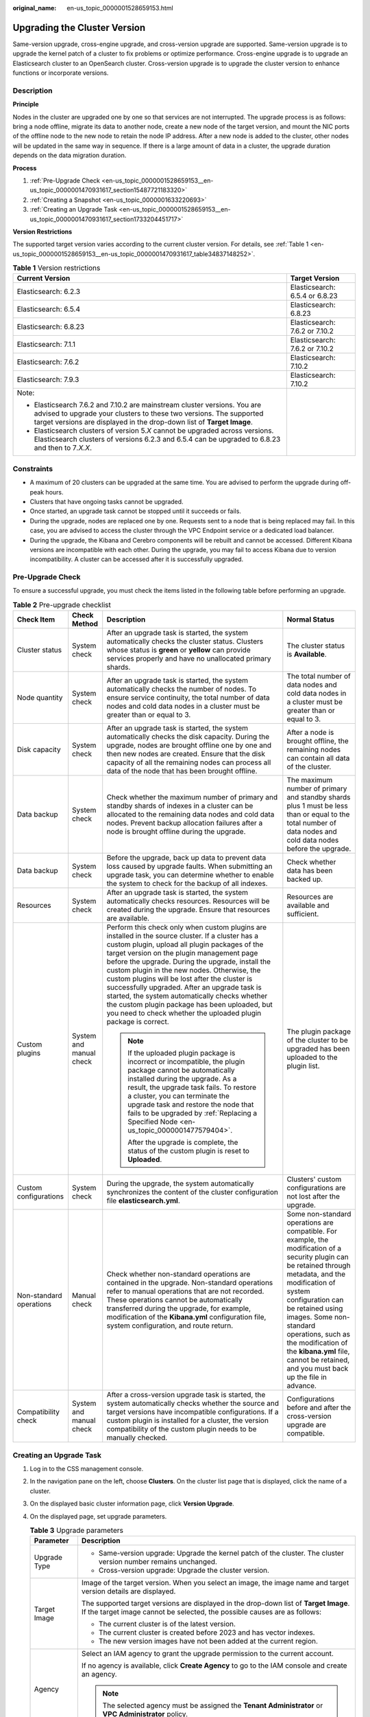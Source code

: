 :original_name: en-us_topic_0000001528659153.html

.. _en-us_topic_0000001528659153:

Upgrading the Cluster Version
=============================

Same-version upgrade, cross-engine upgrade, and cross-version upgrade are supported. Same-version upgrade is to upgrade the kernel patch of a cluster to fix problems or optimize performance. Cross-engine upgrade is to upgrade an Elasticsearch cluster to an OpenSearch cluster. Cross-version upgrade is to upgrade the cluster version to enhance functions or incorporate versions.

Description
-----------

**Principle**

Nodes in the cluster are upgraded one by one so that services are not interrupted. The upgrade process is as follows: bring a node offline, migrate its data to another node, create a new node of the target version, and mount the NIC ports of the offline node to the new node to retain the node IP address. After a new node is added to the cluster, other nodes will be updated in the same way in sequence. If there is a large amount of data in a cluster, the upgrade duration depends on the data migration duration.

**Process**

#. :ref:`Pre-Upgrade Check <en-us_topic_0000001528659153__en-us_topic_0000001470931617_section15487721183320>`
#. :ref:`Creating a Snapshot <en-us_topic_0000001633220693>`
#. :ref:`Creating an Upgrade Task <en-us_topic_0000001528659153__en-us_topic_0000001470931617_section1733204451717>`

**Version Restrictions**

The supported target version varies according to the current cluster version. For details, see :ref:`Table 1 <en-us_topic_0000001528659153__en-us_topic_0000001470931617_table34837148252>`.

.. _en-us_topic_0000001528659153__en-us_topic_0000001470931617_table34837148252:

.. table:: **Table 1** Version restrictions

   +---------------------------------------------------------------------------------------------------------------------------------------------------------------------------------------------------------------------------+-----------------------------------+
   | Current Version                                                                                                                                                                                                           | Target Version                    |
   +===========================================================================================================================================================================================================================+===================================+
   | Elasticsearch: 6.2.3                                                                                                                                                                                                      | Elasticsearch: 6.5.4 or 6.8.23    |
   +---------------------------------------------------------------------------------------------------------------------------------------------------------------------------------------------------------------------------+-----------------------------------+
   | Elasticsearch: 6.5.4                                                                                                                                                                                                      | Elasticsearch: 6.8.23             |
   +---------------------------------------------------------------------------------------------------------------------------------------------------------------------------------------------------------------------------+-----------------------------------+
   | Elasticsearch: 6.8.23                                                                                                                                                                                                     | Elasticsearch: 7.6.2 or 7.10.2    |
   +---------------------------------------------------------------------------------------------------------------------------------------------------------------------------------------------------------------------------+-----------------------------------+
   | Elasticsearch: 7.1.1                                                                                                                                                                                                      | Elasticsearch: 7.6.2 or 7.10.2    |
   +---------------------------------------------------------------------------------------------------------------------------------------------------------------------------------------------------------------------------+-----------------------------------+
   | Elasticsearch: 7.6.2                                                                                                                                                                                                      | Elasticsearch: 7.10.2             |
   +---------------------------------------------------------------------------------------------------------------------------------------------------------------------------------------------------------------------------+-----------------------------------+
   | Elasticsearch: 7.9.3                                                                                                                                                                                                      | Elasticsearch: 7.10.2             |
   +---------------------------------------------------------------------------------------------------------------------------------------------------------------------------------------------------------------------------+-----------------------------------+
   | Note:                                                                                                                                                                                                                     |                                   |
   |                                                                                                                                                                                                                           |                                   |
   | -  Elasticsearch 7.6.2 and 7.10.2 are mainstream cluster versions. You are advised to upgrade your clusters to these two versions. The supported target versions are displayed in the drop-down list of **Target Image**. |                                   |
   | -  Elasticsearch clusters of version 5.\ *X* cannot be upgraded across versions. Elasticsearch clusters of versions 6.2.3 and 6.5.4 can be upgraded to 6.8.23 and then to 7\ *.X.X*.                                      |                                   |
   +---------------------------------------------------------------------------------------------------------------------------------------------------------------------------------------------------------------------------+-----------------------------------+

Constraints
-----------

-  A maximum of 20 clusters can be upgraded at the same time. You are advised to perform the upgrade during off-peak hours.
-  Clusters that have ongoing tasks cannot be upgraded.
-  Once started, an upgrade task cannot be stopped until it succeeds or fails.
-  During the upgrade, nodes are replaced one by one. Requests sent to a node that is being replaced may fail. In this case, you are advised to access the cluster through the VPC Endpoint service or a dedicated load balancer.
-  During the upgrade, the Kibana and Cerebro components will be rebuilt and cannot be accessed. Different Kibana versions are incompatible with each other. During the upgrade, you may fail to access Kibana due to version incompatibility. A cluster can be accessed after it is successfully upgraded.

.. _en-us_topic_0000001528659153__en-us_topic_0000001470931617_section15487721183320:

Pre-Upgrade Check
-----------------

To ensure a successful upgrade, you must check the items listed in the following table before performing an upgrade.

.. table:: **Table 2** Pre-upgrade checklist

   +-------------------------+-------------------------+---------------------------------------------------------------------------------------------------------------------------------------------------------------------------------------------------------------------------------------------------------------------------------------------------------------------------------------------------------------------------------------------------------------------------------------------------------------------------------------------------------------------------------------------------------------------------+---------------------------------------------------------------------------------------------------------------------------------------------------------------------------------------------------------------------------------------------------------------------------------------------------------------------------------------------------------------+
   | Check Item              | Check Method            | Description                                                                                                                                                                                                                                                                                                                                                                                                                                                                                                                                                               | Normal Status                                                                                                                                                                                                                                                                                                                                                 |
   +=========================+=========================+===========================================================================================================================================================================================================================================================================================================================================================================================================================================================================================================================================================================+===============================================================================================================================================================================================================================================================================================================================================================+
   | Cluster status          | System check            | After an upgrade task is started, the system automatically checks the cluster status. Clusters whose status is **green** or **yellow** can provide services properly and have no unallocated primary shards.                                                                                                                                                                                                                                                                                                                                                              | The cluster status is **Available**.                                                                                                                                                                                                                                                                                                                          |
   +-------------------------+-------------------------+---------------------------------------------------------------------------------------------------------------------------------------------------------------------------------------------------------------------------------------------------------------------------------------------------------------------------------------------------------------------------------------------------------------------------------------------------------------------------------------------------------------------------------------------------------------------------+---------------------------------------------------------------------------------------------------------------------------------------------------------------------------------------------------------------------------------------------------------------------------------------------------------------------------------------------------------------+
   | Node quantity           | System check            | After an upgrade task is started, the system automatically checks the number of nodes. To ensure service continuity, the total number of data nodes and cold data nodes in a cluster must be greater than or equal to 3.                                                                                                                                                                                                                                                                                                                                                  | The total number of data nodes and cold data nodes in a cluster must be greater than or equal to 3.                                                                                                                                                                                                                                                           |
   +-------------------------+-------------------------+---------------------------------------------------------------------------------------------------------------------------------------------------------------------------------------------------------------------------------------------------------------------------------------------------------------------------------------------------------------------------------------------------------------------------------------------------------------------------------------------------------------------------------------------------------------------------+---------------------------------------------------------------------------------------------------------------------------------------------------------------------------------------------------------------------------------------------------------------------------------------------------------------------------------------------------------------+
   | Disk capacity           | System check            | After an upgrade task is started, the system automatically checks the disk capacity. During the upgrade, nodes are brought offline one by one and then new nodes are created. Ensure that the disk capacity of all the remaining nodes can process all data of the node that has been brought offline.                                                                                                                                                                                                                                                                    | After a node is brought offline, the remaining nodes can contain all data of the cluster.                                                                                                                                                                                                                                                                     |
   +-------------------------+-------------------------+---------------------------------------------------------------------------------------------------------------------------------------------------------------------------------------------------------------------------------------------------------------------------------------------------------------------------------------------------------------------------------------------------------------------------------------------------------------------------------------------------------------------------------------------------------------------------+---------------------------------------------------------------------------------------------------------------------------------------------------------------------------------------------------------------------------------------------------------------------------------------------------------------------------------------------------------------+
   | Data backup             | System check            | Check whether the maximum number of primary and standby shards of indexes in a cluster can be allocated to the remaining data nodes and cold data nodes. Prevent backup allocation failures after a node is brought offline during the upgrade.                                                                                                                                                                                                                                                                                                                           | The maximum number of primary and standby shards plus 1 must be less than or equal to the total number of data nodes and cold data nodes before the upgrade.                                                                                                                                                                                                  |
   +-------------------------+-------------------------+---------------------------------------------------------------------------------------------------------------------------------------------------------------------------------------------------------------------------------------------------------------------------------------------------------------------------------------------------------------------------------------------------------------------------------------------------------------------------------------------------------------------------------------------------------------------------+---------------------------------------------------------------------------------------------------------------------------------------------------------------------------------------------------------------------------------------------------------------------------------------------------------------------------------------------------------------+
   | Data backup             | System check            | Before the upgrade, back up data to prevent data loss caused by upgrade faults. When submitting an upgrade task, you can determine whether to enable the system to check for the backup of all indexes.                                                                                                                                                                                                                                                                                                                                                                   | Check whether data has been backed up.                                                                                                                                                                                                                                                                                                                        |
   +-------------------------+-------------------------+---------------------------------------------------------------------------------------------------------------------------------------------------------------------------------------------------------------------------------------------------------------------------------------------------------------------------------------------------------------------------------------------------------------------------------------------------------------------------------------------------------------------------------------------------------------------------+---------------------------------------------------------------------------------------------------------------------------------------------------------------------------------------------------------------------------------------------------------------------------------------------------------------------------------------------------------------+
   | Resources               | System check            | After an upgrade task is started, the system automatically checks resources. Resources will be created during the upgrade. Ensure that resources are available.                                                                                                                                                                                                                                                                                                                                                                                                           | Resources are available and sufficient.                                                                                                                                                                                                                                                                                                                       |
   +-------------------------+-------------------------+---------------------------------------------------------------------------------------------------------------------------------------------------------------------------------------------------------------------------------------------------------------------------------------------------------------------------------------------------------------------------------------------------------------------------------------------------------------------------------------------------------------------------------------------------------------------------+---------------------------------------------------------------------------------------------------------------------------------------------------------------------------------------------------------------------------------------------------------------------------------------------------------------------------------------------------------------+
   | Custom plugins          | System and manual check | Perform this check only when custom plugins are installed in the source cluster. If a cluster has a custom plugin, upload all plugin packages of the target version on the plugin management page before the upgrade. During the upgrade, install the custom plugin in the new nodes. Otherwise, the custom plugins will be lost after the cluster is successfully upgraded. After an upgrade task is started, the system automatically checks whether the custom plugin package has been uploaded, but you need to check whether the uploaded plugin package is correct. | The plugin package of the cluster to be upgraded has been uploaded to the plugin list.                                                                                                                                                                                                                                                                        |
   |                         |                         |                                                                                                                                                                                                                                                                                                                                                                                                                                                                                                                                                                           |                                                                                                                                                                                                                                                                                                                                                               |
   |                         |                         | .. note::                                                                                                                                                                                                                                                                                                                                                                                                                                                                                                                                                                 |                                                                                                                                                                                                                                                                                                                                                               |
   |                         |                         |                                                                                                                                                                                                                                                                                                                                                                                                                                                                                                                                                                           |                                                                                                                                                                                                                                                                                                                                                               |
   |                         |                         |    If the uploaded plugin package is incorrect or incompatible, the plugin package cannot be automatically installed during the upgrade. As a result, the upgrade task fails. To restore a cluster, you can terminate the upgrade task and restore the node that fails to be upgraded by :ref:`Replacing a Specified Node <en-us_topic_0000001477579404>`.                                                                                                                                                                                                                |                                                                                                                                                                                                                                                                                                                                                               |
   |                         |                         |                                                                                                                                                                                                                                                                                                                                                                                                                                                                                                                                                                           |                                                                                                                                                                                                                                                                                                                                                               |
   |                         |                         |    After the upgrade is complete, the status of the custom plugin is reset to **Uploaded**.                                                                                                                                                                                                                                                                                                                                                                                                                                                                               |                                                                                                                                                                                                                                                                                                                                                               |
   +-------------------------+-------------------------+---------------------------------------------------------------------------------------------------------------------------------------------------------------------------------------------------------------------------------------------------------------------------------------------------------------------------------------------------------------------------------------------------------------------------------------------------------------------------------------------------------------------------------------------------------------------------+---------------------------------------------------------------------------------------------------------------------------------------------------------------------------------------------------------------------------------------------------------------------------------------------------------------------------------------------------------------+
   | Custom configurations   | System check            | During the upgrade, the system automatically synchronizes the content of the cluster configuration file **elasticsearch.yml**.                                                                                                                                                                                                                                                                                                                                                                                                                                            | Clusters' custom configurations are not lost after the upgrade.                                                                                                                                                                                                                                                                                               |
   +-------------------------+-------------------------+---------------------------------------------------------------------------------------------------------------------------------------------------------------------------------------------------------------------------------------------------------------------------------------------------------------------------------------------------------------------------------------------------------------------------------------------------------------------------------------------------------------------------------------------------------------------------+---------------------------------------------------------------------------------------------------------------------------------------------------------------------------------------------------------------------------------------------------------------------------------------------------------------------------------------------------------------+
   | Non-standard operations | Manual check            | Check whether non-standard operations are contained in the upgrade. Non-standard operations refer to manual operations that are not recorded. These operations cannot be automatically transferred during the upgrade, for example, modification of the **Kibana.yml** configuration file, system configuration, and route return.                                                                                                                                                                                                                                        | Some non-standard operations are compatible. For example, the modification of a security plugin can be retained through metadata, and the modification of system configuration can be retained using images. Some non-standard operations, such as the modification of the **kibana.yml** file, cannot be retained, and you must back up the file in advance. |
   +-------------------------+-------------------------+---------------------------------------------------------------------------------------------------------------------------------------------------------------------------------------------------------------------------------------------------------------------------------------------------------------------------------------------------------------------------------------------------------------------------------------------------------------------------------------------------------------------------------------------------------------------------+---------------------------------------------------------------------------------------------------------------------------------------------------------------------------------------------------------------------------------------------------------------------------------------------------------------------------------------------------------------+
   | Compatibility check     | System and manual check | After a cross-version upgrade task is started, the system automatically checks whether the source and target versions have incompatible configurations. If a custom plugin is installed for a cluster, the version compatibility of the custom plugin needs to be manually checked.                                                                                                                                                                                                                                                                                       | Configurations before and after the cross-version upgrade are compatible.                                                                                                                                                                                                                                                                                     |
   +-------------------------+-------------------------+---------------------------------------------------------------------------------------------------------------------------------------------------------------------------------------------------------------------------------------------------------------------------------------------------------------------------------------------------------------------------------------------------------------------------------------------------------------------------------------------------------------------------------------------------------------------------+---------------------------------------------------------------------------------------------------------------------------------------------------------------------------------------------------------------------------------------------------------------------------------------------------------------------------------------------------------------+

.. _en-us_topic_0000001528659153__en-us_topic_0000001470931617_section1733204451717:

Creating an Upgrade Task
------------------------

#. Log in to the CSS management console.

#. In the navigation pane on the left, choose **Clusters**. On the cluster list page that is displayed, click the name of a cluster.

#. On the displayed basic cluster information page, click **Version Upgrade**.

#. On the displayed page, set upgrade parameters.

   .. table:: **Table 3** Upgrade parameters

      +-----------------------------------+-------------------------------------------------------------------------------------------------------------------------------------------------------------------------------------------------------------+
      | Parameter                         | Description                                                                                                                                                                                                 |
      +===================================+=============================================================================================================================================================================================================+
      | Upgrade Type                      | -  Same-version upgrade: Upgrade the kernel patch of the cluster. The cluster version number remains unchanged.                                                                                             |
      |                                   | -  Cross-version upgrade: Upgrade the cluster version.                                                                                                                                                      |
      +-----------------------------------+-------------------------------------------------------------------------------------------------------------------------------------------------------------------------------------------------------------+
      | Target Image                      | Image of the target version. When you select an image, the image name and target version details are displayed.                                                                                             |
      |                                   |                                                                                                                                                                                                             |
      |                                   | The supported target versions are displayed in the drop-down list of **Target Image**. If the target image cannot be selected, the possible causes are as follows:                                          |
      |                                   |                                                                                                                                                                                                             |
      |                                   | -  The current cluster is of the latest version.                                                                                                                                                            |
      |                                   | -  The current cluster is created before 2023 and has vector indexes.                                                                                                                                       |
      |                                   | -  The new version images have not been added at the current region.                                                                                                                                        |
      +-----------------------------------+-------------------------------------------------------------------------------------------------------------------------------------------------------------------------------------------------------------+
      | Agency                            | Select an IAM agency to grant the upgrade permission to the current account.                                                                                                                                |
      |                                   |                                                                                                                                                                                                             |
      |                                   | If no agency is available, click **Create Agency** to go to the IAM console and create an agency.                                                                                                           |
      |                                   |                                                                                                                                                                                                             |
      |                                   | .. note::                                                                                                                                                                                                   |
      |                                   |                                                                                                                                                                                                             |
      |                                   |    The selected agency must be assigned the **Tenant Administrator** or **VPC Administrator** policy.                                                                                                       |
      +-----------------------------------+-------------------------------------------------------------------------------------------------------------------------------------------------------------------------------------------------------------+

#. After setting the parameters, click **Submit**. Determine whether to enable **Check full index snapshot** and **Perform cluster load detection** and click **OK**.

   If a cluster is overloaded, the upgrade task may suspend or fail. Enabling **Cluster load detection** can effectively avoid failures. If any of the following situations occurs during the detection, wait or reduce the load. If you urgently need to upgrade the version and you have understood the upgrade failure risks, you can disable the **Cluster load detection** function. The cluster load detection items are as follows:

   -  **nodes.thread_pool.search.queue < 1000**: check whether the maximum number of search queues is less than 1000.
   -  **nodes.thread_pool.write.queue < 200**: Check whether the maximum number of write queues is less than 200.
   -  **nodes.process.cpu.percent < 90**: Check whether the maximum CPU usage is less than 90%.
   -  **nodes.os.cpu.load_average/Number of CPU cores < 80%**: Check whether the ratio of the maximum load to the number of CPU cores is less than 80%.

#. View the upgrade task in the task list. If the task status is **Running**, you can expand the task list and click **View Progress** to view the upgrade progress.

   If the task status is **Failed**, you can retry or terminate the task.

   -  Retry the task: Click **Retry** in the **Operation** column.

   -  Terminate the task: Click **Terminate** in the **Operation** column.

      .. important::

         -  Same version upgrade: If the upgrade task status is **Failed**, you can terminate the upgrade task.
         -  Cross version upgrade: You can stop an upgrade task only when the task status is **Failed** and no node has been upgraded.

      After an upgrade task is terminated, the **Task Status** of the cluster is rolled back to the status before the upgrade, and other tasks in the cluster are not affected.
